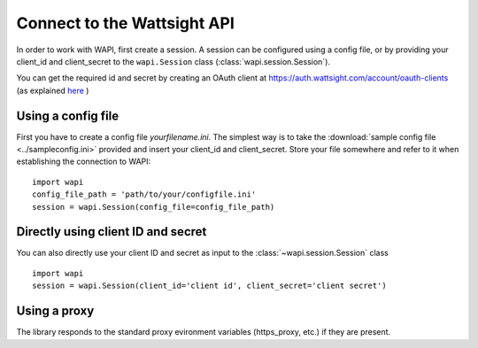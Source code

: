 .. _connect:

Connect to the Wattsight API
============================

In order to work with WAPI, first create a session.
A session can be configured using a config file, or by providing
your client_id and client_secret to the ``wapi.Session`` class
(:class:`wapi.session.Session`).

You can get the required id and secret by creating an OAuth client
at https://auth.wattsight.com/account/oauth-clients (as explained
`here`_ )

Using a config file
-------------------

First you have to create a config file `yourfilename.ini`. The simplest way
is to take the :download:`sample config file <../sampleconfig.ini>`
provided and insert your client_id and client_secret.
Store your file somewhere and refer to it when
establishing the connection to WAPI::

    import wapi
    config_file_path = 'path/to/your/configfile.ini'
    session = wapi.Session(config_file=config_file_path)



Directly using client ID and secret
-----------------------------------

You can also directly use your client ID and secret as input to
the :class:`~wapi.session.Session` class ::

    import wapi
    session = wapi.Session(client_id='client id', client_secret='client secret')

Using a proxy
-------------

The library responds to the standard proxy evironment variables
(https_proxy, etc.) if they are present.


.. _sample config file: https://github.com/wattsight/wapi-python/tree/master/sampleconfig.ini
.. _here: https://api.wattsight.com/#documentation
